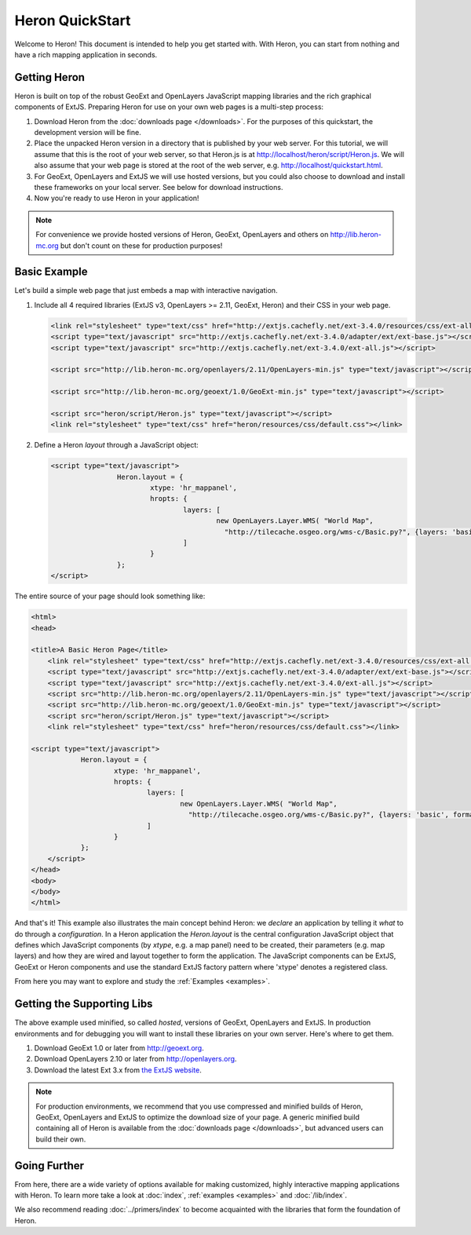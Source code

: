 ===================
 Heron QuickStart
===================

Welcome to Heron!  This document is intended to help you get started
with.  With Heron, you can start from nothing and have a rich
mapping application in seconds.


Getting Heron
==============

Heron is built on top of the robust GeoExt and OpenLayers JavaScript mapping
libraries and the rich graphical components of ExtJS.  Preparing
Heron for use on your own web pages is a multi-step process:

#.  Download Heron from the :doc:`downloads page </downloads>`. For the purposes
    of this quickstart, the development version will be fine.

#.  Place the unpacked Heron version in a directory that is published by your web
    server. For this tutorial, we will assume that this is the root of your web
    server, so that Heron.js is at http://localhost/heron/script/Heron.js.
    We will also assume
    that your web page is stored at the root of the web server, e.g.
    http://localhost/quickstart.html.

#.  For GeoExt, OpenLayers and ExtJS we will use hosted versions, but you could also choose to download and install these
    frameworks on your local server. See below for download instructions.

#.  Now you're ready to use Heron in your application!

.. note:: For convenience we provide hosted versions of Heron, GeoExt, OpenLayers and others on
	http://lib.heron-mc.org but don't count on these for production purposes!


Basic Example
=============

Let's build a simple web page that just embeds a map with interactive
navigation.

#.  Include all 4 required libraries (ExtJS v3, OpenLayers >= 2.11, GeoExt, Heron) and their CSS in your web page.

    .. code-block:: html
    
	<link rel="stylesheet" type="text/css" href="http://extjs.cachefly.net/ext-3.4.0/resources/css/ext-all.css"/>
	<script type="text/javascript" src="http://extjs.cachefly.net/ext-3.4.0/adapter/ext/ext-base.js"></script>
	<script type="text/javascript" src="http://extjs.cachefly.net/ext-3.4.0/ext-all.js"></script>

	<script src="http://lib.heron-mc.org/openlayers/2.11/OpenLayers-min.js" type="text/javascript"></script>

	<script src="http://lib.heron-mc.org/geoext/1.0/GeoExt-min.js" type="text/javascript"></script>

	<script src="heron/script/Heron.js" type="text/javascript"></script>
	<link rel="stylesheet" type="text/css" href="heron/resources/css/default.css"></link>

#.  Define a Heron *layout* through a JavaScript object:

    .. code-block:: html 
    
        <script type="text/javascript">
			Heron.layout = {
				xtype: 'hr_mappanel',
				hropts: {
					layers: [
						new OpenLayers.Layer.WMS( "World Map",
						  "http://tilecache.osgeo.org/wms-c/Basic.py?", {layers: 'basic', format: 'image/png' } )
					]
				}
			};
        </script>

The entire source of your page should look something like:

.. code-block:: html

    <html>
    <head>

    <title>A Basic Heron Page</title>
	<link rel="stylesheet" type="text/css" href="http://extjs.cachefly.net/ext-3.4.0/resources/css/ext-all.css"/>
	<script type="text/javascript" src="http://extjs.cachefly.net/ext-3.4.0/adapter/ext/ext-base.js"></script>
	<script type="text/javascript" src="http://extjs.cachefly.net/ext-3.4.0/ext-all.js"></script>
	<script src="http://lib.heron-mc.org/openlayers/2.11/OpenLayers-min.js" type="text/javascript"></script>
	<script src="http://lib.heron-mc.org/geoext/1.0/GeoExt-min.js" type="text/javascript"></script>
	<script src="heron/script/Heron.js" type="text/javascript"></script>
	<link rel="stylesheet" type="text/css" href="heron/resources/css/default.css"></link>

    <script type="text/javascript">
		Heron.layout = {
			xtype: 'hr_mappanel',
			hropts: {
				layers: [
					new OpenLayers.Layer.WMS( "World Map",
					  "http://tilecache.osgeo.org/wms-c/Basic.py?", {layers: 'basic', format: 'image/png' } )
				]
			}
		};
	</script>
    </head>
    <body>
    </body>
    </html>

And that's it! This example also illustrates the main concept behind Heron: we *declare* an application
by telling it *what* to do through a *configuration*. In a Heron application
the `Heron.layout` is the central configuration JavaScript object that defines which JavaScript components (by `xtype`, e.g. a map panel)  need to be created,
their parameters (e.g. map layers) and how they are wired and layout together to form the application.
The JavaScript components can be ExtJS, GeoExt or Heron components and use the standard ExtJS factory pattern where 'xtype'
denotes a registered class.

From here you may want to explore and study the :ref:`Examples <examples>`.

Getting the Supporting Libs
===========================

The above example used minified, so called *hosted*, versions of GeoExt, OpenLayers and ExtJS. In production
environments and for debugging you will want to install these libraries on your own server. Here's where
to get them.

#.  Download GeoExt 1.0 or later from http://geoext.org.

#.  Download OpenLayers 2.10 or later from http://openlayers.org.

#.  Download the latest Ext 3.x from `the ExtJS website <http://www.sencha.com/products/extjs3/>`_.

.. note:: For production environments, we recommend that
    you use compressed and minified builds of Heron, GeoExt, OpenLayers and ExtJS to
    optimize the download size of your page.  A generic minified build
    containing all of Heron is available from the
    :doc:`downloads page </downloads>`, but advanced users can build their
    own.

Going Further
=============

From here, there are a wide variety of options available for making
customized, highly interactive mapping applications with Heron.  To
learn more take a look at :doc:`index`, :ref:`examples <examples>` and
:doc:`/lib/index`.

We also recommend reading :doc:`../primers/index` to become acquainted with the libraries that
form the foundation of Heron.

